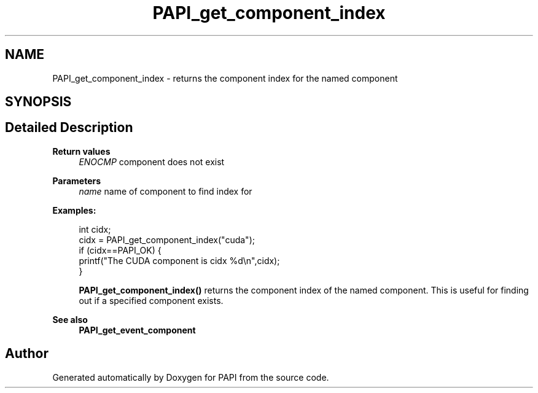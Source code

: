 .TH "PAPI_get_component_index" 3 "Thu Dec 14 2023" "Version 7.1.0.0" "PAPI" \" -*- nroff -*-
.ad l
.nh
.SH NAME
PAPI_get_component_index \- returns the component index for the named component  

.SH SYNOPSIS
.br
.PP
.SH "Detailed Description"
.PP 

.PP
\fBReturn values\fP
.RS 4
\fIENOCMP\fP component does not exist
.RE
.PP
\fBParameters\fP
.RS 4
\fIname\fP name of component to find index for 
.RE
.PP
\fBExamples:\fP
.RS 4

.PP
.nf
int cidx;
cidx = PAPI_get_component_index("cuda");
if (cidx==PAPI_OK) {
           printf("The CUDA component is cidx %d\\n",cidx);
        }

.fi
.PP
 \fBPAPI_get_component_index()\fP returns the component index of the named component\&. This is useful for finding out if a specified component exists\&. 
.RE
.PP
\fBSee also\fP
.RS 4
\fBPAPI_get_event_component\fP 
.RE
.PP


.SH "Author"
.PP 
Generated automatically by Doxygen for PAPI from the source code\&.
